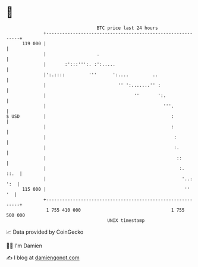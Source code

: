 * 👋

#+begin_example
                                     BTC price last 24 hours                    
                 +------------------------------------------------------------+ 
         119 000 |                                                            | 
                 |                   .                                        | 
                 |       :':::''':. :':.....                                  | 
                 |':.::::         '''      ':....         ..                  | 
                 |                           '' ':.......'' :                 | 
                 |                                 ''       ':.               | 
                 |                                            '''.            | 
   $ USD         |                                               :            | 
                 |                                               :            | 
                 |                                                :           | 
                 |                                                :.          | 
                 |                                                 ::         | 
                 |                                                  :.   ::.  | 
                 |                                                   '..: ':  | 
         115 000 |                                                    ''   '  | 
                 +------------------------------------------------------------+ 
                  1 755 410 000                                  1 755 500 000  
                                         UNIX timestamp                         
#+end_example
📈 Data provided by CoinGecko

🧑‍💻 I'm Damien

✍️ I blog at [[https://www.damiengonot.com][damiengonot.com]]
